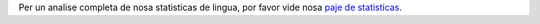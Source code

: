 Per un analise completa de nosa statisticas de lingua, por favor vide nosa `paje de statisticas <../statistics>`_. 
